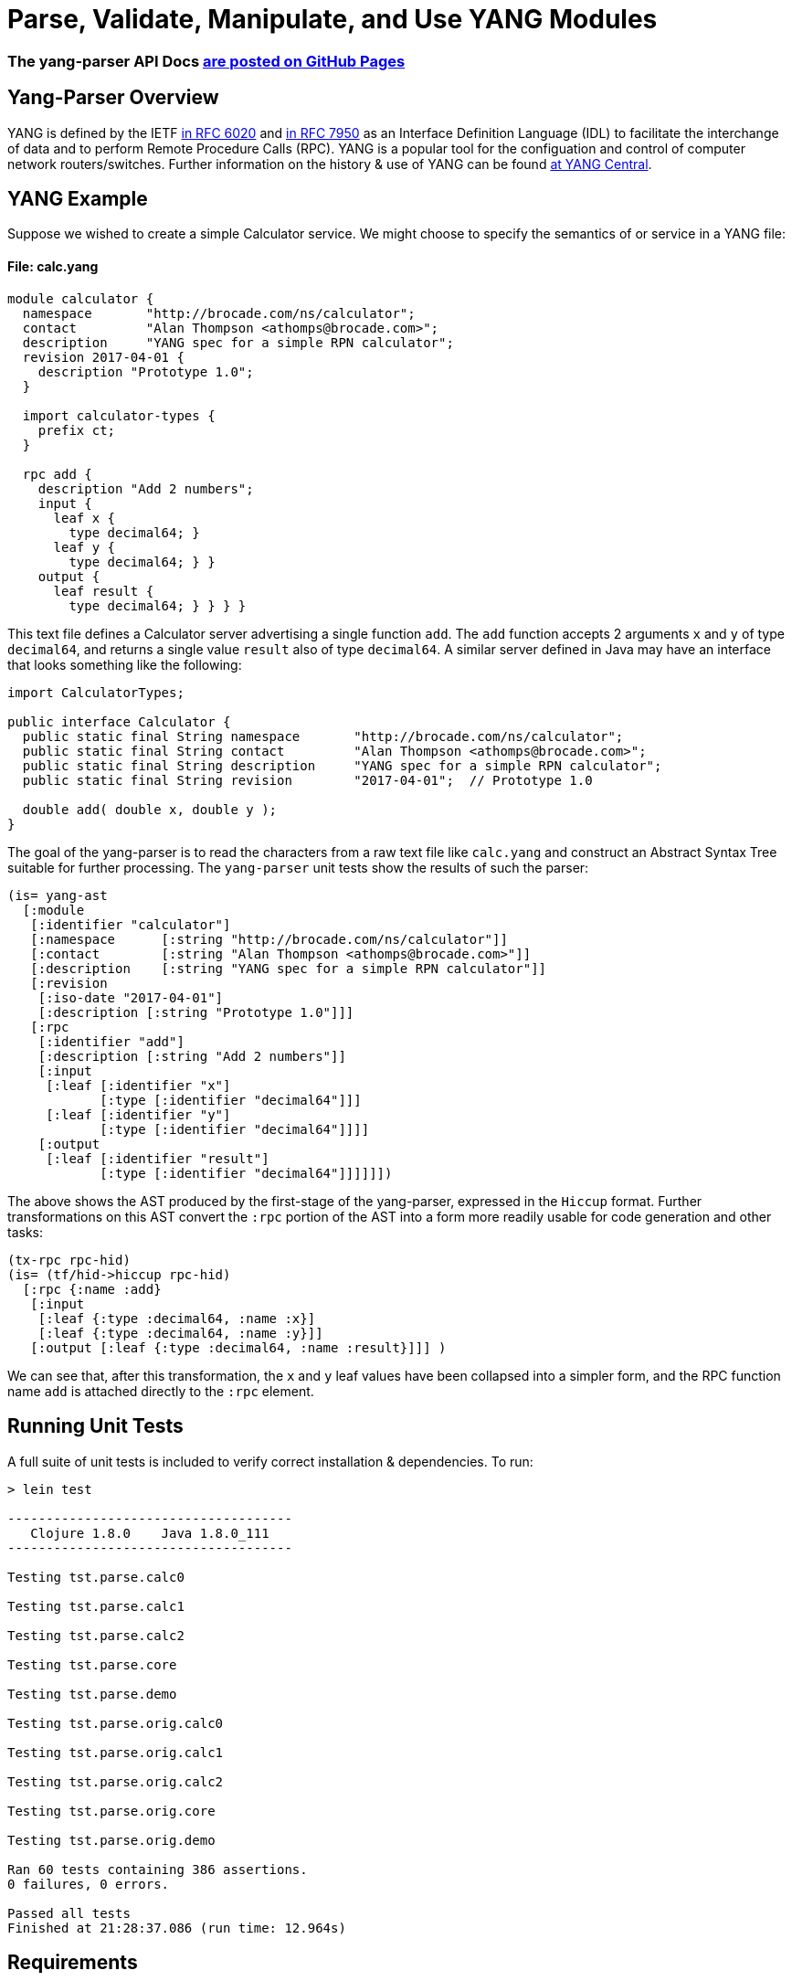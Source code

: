 
= Parse, Validate, Manipulate, and Use YANG Modules

=== The yang-parser API Docs link:http://cloojure.github.io/doc/tupelo[are posted on GitHub Pages]

== Yang-Parser Overview

YANG is defined by the IETF link:https://tools.ietf.org/html/rfc6020[in RFC 6020] and
link:https://tools.ietf.org/html/rfc7950[in RFC 7950] as an Interface Definition Language (IDL) 
to facilitate the interchange of data and to perform Remote Procedure Calls (RPC). YANG is a popular 
tool for the configuation and control of computer network routers/switches.  Further information on 
the history & use of YANG can be found link:http://www.yang-central.org[at YANG Central].

== YANG Example

Suppose we wished to create a simple Calculator service. We might choose to specify the semantics of
or service in a YANG file:

==== File: calc.yang
[source,yang]
----
module calculator {
  namespace       "http://brocade.com/ns/calculator";
  contact         "Alan Thompson <athomps@brocade.com>";
  description     "YANG spec for a simple RPN calculator";
  revision 2017-04-01 {
    description "Prototype 1.0";
  }

  import calculator-types {
    prefix ct;
  }

  rpc add {
    description "Add 2 numbers";
    input {
      leaf x { 
        type decimal64; }
      leaf y { 
        type decimal64; } }
    output {
      leaf result { 
        type decimal64; } } } }
----

This text file defines a Calculator server advertising a single function `add`. The `add` function
accepts 2 arguments `x` and `y` of type `decimal64`, and returns a single value `result` also of
type `decimal64`.  A similar server defined in Java may have an interface that looks something 
like the following:

[source,java]
----
import CalculatorTypes;

public interface Calculator {
  public static final String namespace       "http://brocade.com/ns/calculator";
  public static final String contact         "Alan Thompson <athomps@brocade.com>";
  public static final String description     "YANG spec for a simple RPN calculator";
  public static final String revision        "2017-04-01";  // Prototype 1.0

  double add( double x, double y );
}
----

The goal of the yang-parser is to read the characters from a raw text file like `calc.yang` and
construct an Abstract Syntax Tree suitable for further processing. The `yang-parser` unit tests
show the results of such the parser:

[source,clojure]
---- 
(is= yang-ast
  [:module
   [:identifier "calculator"]
   [:namespace      [:string "http://brocade.com/ns/calculator"]]
   [:contact        [:string "Alan Thompson <athomps@brocade.com>"]]
   [:description    [:string "YANG spec for a simple RPN calculator"]]
   [:revision
    [:iso-date "2017-04-01"]
    [:description [:string "Prototype 1.0"]]]
   [:rpc
    [:identifier "add"]
    [:description [:string "Add 2 numbers"]]
    [:input
     [:leaf [:identifier "x"]
            [:type [:identifier "decimal64"]]]
     [:leaf [:identifier "y"]
            [:type [:identifier "decimal64"]]]]
    [:output
     [:leaf [:identifier "result"]
            [:type [:identifier "decimal64"]]]]]])
----

The above shows the AST produced by the first-stage of the yang-parser, expressed in the `Hiccup`
format. Further transformations on this AST convert the `:rpc` portion of the AST into a form more
readily usable for code generation and other tasks:

[source,clojure]
----
(tx-rpc rpc-hid)
(is= (tf/hid->hiccup rpc-hid)
  [:rpc {:name :add}
   [:input
    [:leaf {:type :decimal64, :name :x}]
    [:leaf {:type :decimal64, :name :y}]]
   [:output [:leaf {:type :decimal64, :name :result}]]] )
----

We can see that, after this transformation, the `x` and `y` leaf values have been collapsed into a
simpler form, and the RPC function name `add` is attached directly to the `:rpc` element.

== Running Unit Tests

A full suite of unit tests is included to verify correct installation & dependencies.  To run:

[source,bash]
----
> lein test

-------------------------------------
   Clojure 1.8.0    Java 1.8.0_111
-------------------------------------

Testing tst.parse.calc0

Testing tst.parse.calc1

Testing tst.parse.calc2

Testing tst.parse.core

Testing tst.parse.demo

Testing tst.parse.orig.calc0

Testing tst.parse.orig.calc1

Testing tst.parse.orig.calc2

Testing tst.parse.orig.core

Testing tst.parse.orig.demo

Ran 60 tests containing 386 assertions.
0 failures, 0 errors.

Passed all tests
Finished at 21:28:37.086 (run time: 12.964s)
----


== Requirements

 - Clojure 1.8.0
 - Java 1.8

== Change Log

TBD

== License

Copyright © 2017

Distributed under the link:https://www.eclipse.org/legal/epl-v10.html[Eclipse Public License], the same as Clojure.

Developed using link:https://www.jetbrains.com/idea/[*IntelliJ IDEA*] 
with the link:https://cursive-ide.com/[*Cursive* Clojure plugin].

image:resources/intellij-idea-logo-400.png[IntelliJ,200,200]
image:resources/cursive-logo-300.png[Cursive]

==== ToDo List (#todo)

  automated api generation
  api stubs generation for client & server
  netconf msg generation, parsing, validation

